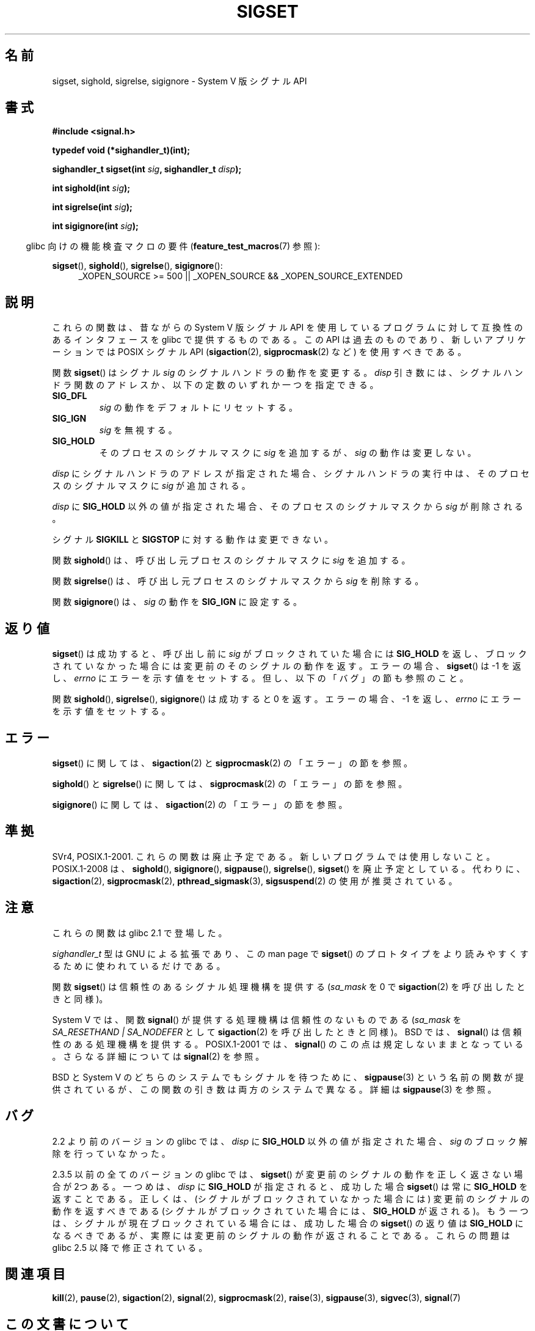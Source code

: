 .\" t
.\" Copyright (c) 2005 by Michael Kerrisk <mtk.manpages@gmail.com>
.\"
.\" Permission is granted to make and distribute verbatim copies of this
.\" manual provided the copyright notice and this permission notice are
.\" preserved on all copies.
.\"
.\" Permission is granted to copy and distribute modified versions of this
.\" manual under the conditions for verbatim copying, provided that the
.\" entire resulting derived work is distributed under the terms of a
.\" permission notice identical to this one.
.\"
.\" Since the Linux kernel and libraries are constantly changing, this
.\" manual page may be incorrect or out-of-date.  The author(s) assume no
.\" responsibility for errors or omissions, or for damages resulting from
.\" the use of the information contained herein.  The author(s) may not
.\" have taken the same level of care in the production of this manual,
.\" which is licensed free of charge, as they might when working
.\" professionally.
.\"
.\" Formatted or processed versions of this manual, if unaccompanied by
.\" the source, must acknowledge the copyright and authors of this work.
.\"
.\"*******************************************************************
.\"
.\" This file was generated with po4a. Translate the source file.
.\"
.\"*******************************************************************
.TH SIGSET 3 2010\-09\-20 Linux "Linux Programmer's Manual"
.SH 名前
sigset, sighold, sigrelse, sigignore \- System V 版シグナル API
.SH 書式
\fB#include <signal.h>\fP
.sp
\fBtypedef void (*sighandler_t)(int);\fP
.sp
\fBsighandler_t sigset(int \fP\fIsig\fP\fB, sighandler_t \fP\fIdisp\fP\fB);\fP
.sp
\fBint sighold(int \fP\fIsig\fP\fB);\fP
.sp
\fBint sigrelse(int \fP\fIsig\fP\fB);\fP
.sp
\fBint sigignore(int \fP\fIsig\fP\fB);\fP
.sp
.in -4n
glibc 向けの機能検査マクロの要件 (\fBfeature_test_macros\fP(7)  参照):
.in
.sp
.ad l
\fBsigset\fP(), \fBsighold\fP(), \fBsigrelse\fP(), \fBsigignore\fP():
.br
.RS 4
_XOPEN_SOURCE\ >=\ 500 || _XOPEN_SOURCE\ &&\ _XOPEN_SOURCE_EXTENDED
.RE
.ad
.SH 説明
これらの関数は、昔ながらの System V 版シグナル API を使用しているプログラム に対して互換性のあるインタフェースを glibc
で提供するものである。 この API は過去のものであり、新しいアプリケーションでは POSIX シグナル API (\fBsigaction\fP(2),
\fBsigprocmask\fP(2)  など) を使用すべきである。

関数 \fBsigset\fP()  はシグナル \fIsig\fP のシグナルハンドラの動作を変更する。 \fIdisp\fP
引き数には、シグナルハンドラ関数のアドレスか、 以下の定数のいずれか一つを指定できる。
.TP 
\fBSIG_DFL\fP
\fIsig\fP の動作をデフォルトにリセットする。
.TP 
\fBSIG_IGN\fP
\fIsig\fP を無視する。
.TP 
\fBSIG_HOLD\fP
そのプロセスのシグナルマスクに \fIsig\fP を追加するが、 \fIsig\fP の動作は変更しない。
.PP
\fIdisp\fP にシグナルハンドラのアドレスが指定された場合、 シグナルハンドラの実行中は、そのプロセスのシグナルマスクに \fIsig\fP が追加される。
.PP
\fIdisp\fP に \fBSIG_HOLD\fP 以外の値が指定された場合、 そのプロセスのシグナルマスクから \fIsig\fP が削除される。
.PP
シグナル \fBSIGKILL\fP と \fBSIGSTOP\fP に対する動作は変更できない。
.PP
関数 \fBsighold\fP()  は、呼び出し元プロセスのシグナルマスクに \fIsig\fP を追加する。

関数 \fBsigrelse\fP()  は、呼び出し元プロセスのシグナルマスクから \fIsig\fP を削除する。

関数 \fBsigignore\fP()  は、 \fIsig\fP の動作を \fBSIG_IGN\fP に設定する。
.SH 返り値
\fBsigset\fP()  は成功すると、 呼び出し前に \fIsig\fP がブロックされていた場合には \fBSIG_HOLD\fP を返し、
ブロックされていなかった場合には 変更前のそのシグナルの動作を返す。 エラーの場合、 \fBsigset\fP()  は \-1 を返し、 \fIerrno\fP
にエラーを示す値をセットする。 但し、以下の「バグ」の節も参照のこと。

関数 \fBsighold\fP(), \fBsigrelse\fP(), \fBsigignore\fP()  は成功すると 0 を返す。エラーの場合、\-1 を返し、
\fIerrno\fP にエラーを示す値をセットする。
.SH エラー
\fBsigset\fP()  に関しては、 \fBsigaction\fP(2)  と \fBsigprocmask\fP(2)  の「エラー」の節を参照。

\fBsighold\fP()  と \fBsigrelse\fP()  に関しては、 \fBsigprocmask\fP(2)  の「エラー」の節を参照。

\fBsigignore\fP()  に関しては、 \fBsigaction\fP(2)  の「エラー」の節を参照。
.SH 準拠
SVr4, POSIX.1\-2001.  これらの関数は廃止予定である。新しいプログラムでは使用しないこと。 POSIX.1\-2008 は、
\fBsighold\fP(), \fBsigignore\fP(), \fBsigpause\fP(), \fBsigrelse\fP(), \fBsigset\fP()
を廃止予定としている。 代わりに、 \fBsigaction\fP(2), \fBsigprocmask\fP(2), \fBpthread_sigmask\fP(3),
\fBsigsuspend\fP(2)  の使用が推奨されている。
.SH 注意
これらの関数は glibc 2.1 で登場した。

\fIsighandler_t\fP 型は GNU による拡張であり、この man page で \fBsigset\fP()
のプロトタイプをより読みやすくするために使われているだけである。

関数 \fBsigset\fP()  は信頼性のあるシグナル処理機構を提供する (\fIsa_mask\fP を 0 で \fBsigaction\fP(2)
を呼び出したときと同様)。

System V では、関数 \fBsignal\fP()  が提供する処理機構は信頼性のないものである (\fIsa_mask\fP を
\fISA_RESETHAND | SA_NODEFER\fP として \fBsigaction\fP(2)  を呼び出したときと同様)。 BSD では、
\fBsignal\fP()  は信頼性のある処理機構を提供する。 POSIX.1\-2001 では、 \fBsignal\fP()
のこの点は規定しないままとなっている。 さらなる詳細については \fBsignal\fP(2)  を参照。

BSD と System V のどちらのシステムでも シグナルを待つために、 \fBsigpause\fP(3)  という名前の関数が提供されているが、
この関数の引き数は両方のシステムで異なる。 詳細は \fBsigpause\fP(3)  を参照。
.SH バグ
2.2 より前のバージョンの glibc では、 \fIdisp\fP に \fBSIG_HOLD\fP 以外の値が指定された場合、 \fIsig\fP
のブロック解除を行っていなかった。

.\" See http://sourceware.org/bugzilla/show_bug.cgi?id=1951
2.3.5 以前の全てのバージョンの glibc では、 \fBsigset\fP()  が変更前のシグナルの動作を正しく返さない場合が 2つある。
一つめは、 \fIdisp\fP に \fBSIG_HOLD\fP が指定されると、成功した場合 \fBsigset\fP()  は常に \fBSIG_HOLD\fP
を返すことである。 正しくは、(シグナルがブロックされていなかった場合には)  変更前のシグナルの動作を返すべきである
(シグナルがブロックされていた場合には、 \fBSIG_HOLD\fP が返される)。 もう一つは、シグナルが現在ブロックされている場合には、 成功した場合の
\fBsigset\fP()  の返り値は \fBSIG_HOLD\fP になるべきであるが、実際には 変更前のシグナルの動作が返されることである。 これらの問題は
glibc 2.5 以降で修正されている。
.SH 関連項目
\fBkill\fP(2), \fBpause\fP(2), \fBsigaction\fP(2), \fBsignal\fP(2), \fBsigprocmask\fP(2),
\fBraise\fP(3), \fBsigpause\fP(3), \fBsigvec\fP(3), \fBsignal\fP(7)
.SH この文書について
この man ページは Linux \fIman\-pages\fP プロジェクトのリリース 3.41 の一部
である。プロジェクトの説明とバグ報告に関する情報は
http://www.kernel.org/doc/man\-pages/ に書かれている。
